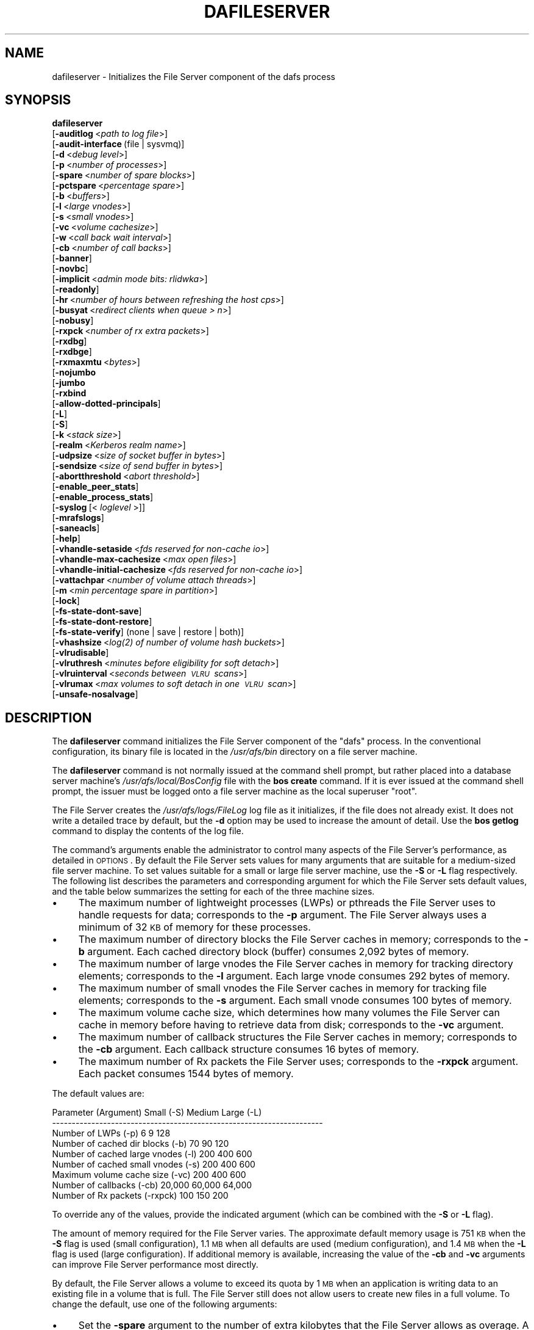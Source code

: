 .\" Automatically generated by Pod::Man 2.23 (Pod::Simple 3.14)
.\"
.\" Standard preamble:
.\" ========================================================================
.de Sp \" Vertical space (when we can't use .PP)
.if t .sp .5v
.if n .sp
..
.de Vb \" Begin verbatim text
.ft CW
.nf
.ne \\$1
..
.de Ve \" End verbatim text
.ft R
.fi
..
.\" Set up some character translations and predefined strings.  \*(-- will
.\" give an unbreakable dash, \*(PI will give pi, \*(L" will give a left
.\" double quote, and \*(R" will give a right double quote.  \*(C+ will
.\" give a nicer C++.  Capital omega is used to do unbreakable dashes and
.\" therefore won't be available.  \*(C` and \*(C' expand to `' in nroff,
.\" nothing in troff, for use with C<>.
.tr \(*W-
.ds C+ C\v'-.1v'\h'-1p'\s-2+\h'-1p'+\s0\v'.1v'\h'-1p'
.ie n \{\
.    ds -- \(*W-
.    ds PI pi
.    if (\n(.H=4u)&(1m=24u) .ds -- \(*W\h'-12u'\(*W\h'-12u'-\" diablo 10 pitch
.    if (\n(.H=4u)&(1m=20u) .ds -- \(*W\h'-12u'\(*W\h'-8u'-\"  diablo 12 pitch
.    ds L" ""
.    ds R" ""
.    ds C` ""
.    ds C' ""
'br\}
.el\{\
.    ds -- \|\(em\|
.    ds PI \(*p
.    ds L" ``
.    ds R" ''
'br\}
.\"
.\" Escape single quotes in literal strings from groff's Unicode transform.
.ie \n(.g .ds Aq \(aq
.el       .ds Aq '
.\"
.\" If the F register is turned on, we'll generate index entries on stderr for
.\" titles (.TH), headers (.SH), subsections (.SS), items (.Ip), and index
.\" entries marked with X<> in POD.  Of course, you'll have to process the
.\" output yourself in some meaningful fashion.
.ie \nF \{\
.    de IX
.    tm Index:\\$1\t\\n%\t"\\$2"
..
.    nr % 0
.    rr F
.\}
.el \{\
.    de IX
..
.\}
.\"
.\" Accent mark definitions (@(#)ms.acc 1.5 88/02/08 SMI; from UCB 4.2).
.\" Fear.  Run.  Save yourself.  No user-serviceable parts.
.    \" fudge factors for nroff and troff
.if n \{\
.    ds #H 0
.    ds #V .8m
.    ds #F .3m
.    ds #[ \f1
.    ds #] \fP
.\}
.if t \{\
.    ds #H ((1u-(\\\\n(.fu%2u))*.13m)
.    ds #V .6m
.    ds #F 0
.    ds #[ \&
.    ds #] \&
.\}
.    \" simple accents for nroff and troff
.if n \{\
.    ds ' \&
.    ds ` \&
.    ds ^ \&
.    ds , \&
.    ds ~ ~
.    ds /
.\}
.if t \{\
.    ds ' \\k:\h'-(\\n(.wu*8/10-\*(#H)'\'\h"|\\n:u"
.    ds ` \\k:\h'-(\\n(.wu*8/10-\*(#H)'\`\h'|\\n:u'
.    ds ^ \\k:\h'-(\\n(.wu*10/11-\*(#H)'^\h'|\\n:u'
.    ds , \\k:\h'-(\\n(.wu*8/10)',\h'|\\n:u'
.    ds ~ \\k:\h'-(\\n(.wu-\*(#H-.1m)'~\h'|\\n:u'
.    ds / \\k:\h'-(\\n(.wu*8/10-\*(#H)'\z\(sl\h'|\\n:u'
.\}
.    \" troff and (daisy-wheel) nroff accents
.ds : \\k:\h'-(\\n(.wu*8/10-\*(#H+.1m+\*(#F)'\v'-\*(#V'\z.\h'.2m+\*(#F'.\h'|\\n:u'\v'\*(#V'
.ds 8 \h'\*(#H'\(*b\h'-\*(#H'
.ds o \\k:\h'-(\\n(.wu+\w'\(de'u-\*(#H)/2u'\v'-.3n'\*(#[\z\(de\v'.3n'\h'|\\n:u'\*(#]
.ds d- \h'\*(#H'\(pd\h'-\w'~'u'\v'-.25m'\f2\(hy\fP\v'.25m'\h'-\*(#H'
.ds D- D\\k:\h'-\w'D'u'\v'-.11m'\z\(hy\v'.11m'\h'|\\n:u'
.ds th \*(#[\v'.3m'\s+1I\s-1\v'-.3m'\h'-(\w'I'u*2/3)'\s-1o\s+1\*(#]
.ds Th \*(#[\s+2I\s-2\h'-\w'I'u*3/5'\v'-.3m'o\v'.3m'\*(#]
.ds ae a\h'-(\w'a'u*4/10)'e
.ds Ae A\h'-(\w'A'u*4/10)'E
.    \" corrections for vroff
.if v .ds ~ \\k:\h'-(\\n(.wu*9/10-\*(#H)'\s-2\u~\d\s+2\h'|\\n:u'
.if v .ds ^ \\k:\h'-(\\n(.wu*10/11-\*(#H)'\v'-.4m'^\v'.4m'\h'|\\n:u'
.    \" for low resolution devices (crt and lpr)
.if \n(.H>23 .if \n(.V>19 \
\{\
.    ds : e
.    ds 8 ss
.    ds o a
.    ds d- d\h'-1'\(ga
.    ds D- D\h'-1'\(hy
.    ds th \o'bp'
.    ds Th \o'LP'
.    ds ae ae
.    ds Ae AE
.\}
.rm #[ #] #H #V #F C
.\" ========================================================================
.\"
.IX Title "DAFILESERVER 8"
.TH DAFILESERVER 8 "2011-09-06" "OpenAFS" "AFS Command Reference"
.\" For nroff, turn off justification.  Always turn off hyphenation; it makes
.\" way too many mistakes in technical documents.
.if n .ad l
.nh
.SH "NAME"
dafileserver \- Initializes the File Server component of the dafs process
.SH "SYNOPSIS"
.IX Header "SYNOPSIS"
\&\fBdafileserver\fR
    [\fB\-auditlog\fR\ <\fIpath\ to\ log\ file\fR>]
    [\fB\-audit\-interface\fR\ (file\ |\ sysvmq)]
    [\fB\-d\fR\ <\fIdebug\ level\fR>]
    [\fB\-p\fR\ <\fInumber\ of\ processes\fR>]
    [\fB\-spare\fR\ <\fInumber\ of\ spare\ blocks\fR>]
    [\fB\-pctspare\fR\ <\fIpercentage\ spare\fR>]
    [\fB\-b\fR\ <\fIbuffers\fR>]
    [\fB\-l\fR\ <\fIlarge\ vnodes\fR>]
    [\fB\-s\fR\ <\fIsmall\ vnodes\fR>]
    [\fB\-vc\fR\ <\fIvolume\ cachesize\fR>]
    [\fB\-w\fR\ <\fIcall\ back\ wait\ interval\fR>]
    [\fB\-cb\fR\ <\fInumber\ of\ call\ backs\fR>]
    [\fB\-banner\fR]
    [\fB\-novbc\fR]
    [\fB\-implicit\fR\ <\fIadmin\ mode\ bits:\ rlidwka\fR>]
    [\fB\-readonly\fR]
    [\fB\-hr\fR\ <\fInumber\ of\ hours\ between\ refreshing\ the\ host\ cps\fR>]
    [\fB\-busyat\fR\ <\fIredirect\ clients\ when\ queue\ >\ n\fR>]
    [\fB\-nobusy\fR]
    [\fB\-rxpck\fR\ <\fInumber\ of\ rx\ extra\ packets\fR>]
    [\fB\-rxdbg\fR]
    [\fB\-rxdbge\fR]
    [\fB\-rxmaxmtu\fR\ <\fIbytes\fR>]
    [\fB\-nojumbo\fR
    [\fB\-jumbo\fR
    [\fB\-rxbind\fR
    [\fB\-allow\-dotted\-principals\fR]
    [\fB\-L\fR]
    [\fB\-S\fR]
    [\fB\-k\fR\ <\fIstack\ size\fR>]
    [\fB\-realm\fR\ <\fIKerberos\ realm\ name\fR>]
    [\fB\-udpsize\fR\ <\fIsize\ of\ socket\ buffer\ in\ bytes\fR>]
    [\fB\-sendsize\fR\ <\fIsize\ of\ send\ buffer\ in\ bytes\fR>]
    [\fB\-abortthreshold\fR\ <\fIabort\ threshold\fR>]
    [\fB\-enable_peer_stats\fR]
    [\fB\-enable_process_stats\fR]
    [\fB\-syslog\fR\ [<\fI\ loglevel\ \fR>]]
    [\fB\-mrafslogs\fR]
    [\fB\-saneacls\fR]
    [\fB\-help\fR]
    [\fB\-vhandle\-setaside\fR\ <\fIfds\ reserved\ for\ non-cache\ io\fR>]
    [\fB\-vhandle\-max\-cachesize\fR\ <\fImax\ open\ files\fR>]
    [\fB\-vhandle\-initial\-cachesize\fR\ <\fIfds\ reserved\ for\ non-cache\ io\fR>]
    [\fB\-vattachpar\fR\ <\fInumber\ of\ volume\ attach\ threads\fR>]
    [\fB\-m\fR\ <\fImin\ percentage\ spare\ in\ partition\fR>]
    [\fB\-lock\fR]
    [\fB\-fs\-state\-dont\-save\fR]
    [\fB\-fs\-state\-dont\-restore\fR]
    [\fB\-fs\-state\-verify\fR]\ (none\ |\ save\ |\ restore\ |\ both)]
    [\fB\-vhashsize\fR\ <\fI\fIlog\fI\|(2)\ of\ number\ of\ volume\ hash\ buckets\fR>]
    [\fB\-vlrudisable\fR]
    [\fB\-vlruthresh\fR\ <\fIminutes\ before\ eligibility\ for\ soft\ detach\fR>]
    [\fB\-vlruinterval\fR\ <\fIseconds\ between\ \s-1VLRU\s0\ scans\fR>]
    [\fB\-vlrumax\fR\ <\fImax\ volumes\ to\ soft\ detach\ in\ one\ \s-1VLRU\s0\ scan\fR>]
    [\fB\-unsafe\-nosalvage\fR]
.SH "DESCRIPTION"
.IX Header "DESCRIPTION"
The \fBdafileserver\fR command initializes the File Server component of the
\&\f(CW\*(C`dafs\*(C'\fR process. In the conventional configuration, its binary file is
located in the \fI/usr/afs/bin\fR directory on a file server machine.
.PP
The \fBdafileserver\fR command is not normally issued at the command shell
prompt, but rather placed into a database server machine's
\&\fI/usr/afs/local/BosConfig\fR file with the \fBbos create\fR command. If it is
ever issued at the command shell prompt, the issuer must be logged onto a
file server machine as the local superuser \f(CW\*(C`root\*(C'\fR.
.PP
The File Server creates the \fI/usr/afs/logs/FileLog\fR log file as it
initializes, if the file does not already exist. It does not write a
detailed trace by default, but the \fB\-d\fR option may be used to
increase the amount of detail. Use the \fBbos getlog\fR command to
display the contents of the log file.
.PP
The command's arguments enable the administrator to control many aspects
of the File Server's performance, as detailed in \s-1OPTIONS\s0.  By default
the File Server sets values for many arguments that are suitable
for a medium-sized file server machine. To set values suitable for a small
or large file server machine, use the \fB\-S\fR or \fB\-L\fR flag
respectively. The following list describes the parameters and
corresponding argument for which the File Server sets default
values, and the table below summarizes the setting for each of the three
machine sizes.
.IP "\(bu" 4
The maximum number of lightweight processes (LWPs) or pthreads 
the File Server uses to handle requests for data; corresponds to the 
\&\fB\-p\fR argument. The File Server always uses a minimum of 32 \s-1KB\s0 of 
memory for these processes.
.IP "\(bu" 4
The maximum number of directory blocks the File Server caches in memory;
corresponds to the \fB\-b\fR argument. Each cached directory block (buffer)
consumes 2,092 bytes of memory.
.IP "\(bu" 4
The maximum number of large vnodes the File Server caches in memory for
tracking directory elements; corresponds to the \fB\-l\fR argument. Each large
vnode consumes 292 bytes of memory.
.IP "\(bu" 4
The maximum number of small vnodes the File Server caches in memory for
tracking file elements; corresponds to the \fB\-s\fR argument.  Each small
vnode consumes 100 bytes of memory.
.IP "\(bu" 4
The maximum volume cache size, which determines how many volumes the File
Server can cache in memory before having to retrieve data from disk;
corresponds to the \fB\-vc\fR argument.
.IP "\(bu" 4
The maximum number of callback structures the File Server caches in
memory; corresponds to the \fB\-cb\fR argument. Each callback structure
consumes 16 bytes of memory.
.IP "\(bu" 4
The maximum number of Rx packets the File Server uses; corresponds to the
\&\fB\-rxpck\fR argument. Each packet consumes 1544 bytes of memory.
.PP
The default values are:
.PP
.Vb 9
\&  Parameter (Argument)               Small (\-S)     Medium   Large (\-L)
\&  \-\-\-\-\-\-\-\-\-\-\-\-\-\-\-\-\-\-\-\-\-\-\-\-\-\-\-\-\-\-\-\-\-\-\-\-\-\-\-\-\-\-\-\-\-\-\-\-\-\-\-\-\-\-\-\-\-\-\-\-\-\-\-\-\-\-\-\-\-
\&  Number of LWPs (\-p)                        6           9          128
\&  Number of cached dir blocks (\-b)          70          90          120
\&  Number of cached large vnodes (\-l)       200         400          600
\&  Number of cached small vnodes (\-s)       200         400          600
\&  Maximum volume cache size (\-vc)          200         400          600
\&  Number of callbacks (\-cb)             20,000      60,000       64,000
\&  Number of Rx packets (\-rxpck)            100         150          200
.Ve
.PP
To override any of the values, provide the indicated argument (which can
be combined with the \fB\-S\fR or \fB\-L\fR flag).
.PP
The amount of memory required for the File Server varies. The approximate
default memory usage is 751 \s-1KB\s0 when the \fB\-S\fR flag is used (small
configuration), 1.1 \s-1MB\s0 when all defaults are used (medium configuration),
and 1.4 \s-1MB\s0 when the \fB\-L\fR flag is used (large configuration). If
additional memory is available, increasing the value of the \fB\-cb\fR and
\&\fB\-vc\fR arguments can improve File Server performance most directly.
.PP
By default, the File Server allows a volume to exceed its quota by 1 \s-1MB\s0
when an application is writing data to an existing file in a volume that
is full. The File Server still does not allow users to create new files in
a full volume. To change the default, use one of the following arguments:
.IP "\(bu" 4
Set the \fB\-spare\fR argument to the number of extra kilobytes that the File
Server allows as overage. A value of \f(CW0\fR allows no overage.
.IP "\(bu" 4
Set the \fB\-pctspare\fR argument to the percentage of the volume's quota the
File Server allows as overage.
.PP
By default, the File Server implicitly grants the \f(CW\*(C`a\*(C'\fR (administer) and
\&\f(CW\*(C`l\*(C'\fR (lookup) permissions to system:administrators on the access control
list (\s-1ACL\s0) of every directory in the volumes stored on its file server
machine. In other words, the group's members can exercise those two
permissions even when an entry for the group does not appear on an \s-1ACL\s0. To
change the set of default permissions, use the \fB\-implicit\fR argument.
.PP
The File Server maintains a \fIhost current protection subgroup\fR (\fIhost
\&\s-1CPS\s0\fR) for each client machine from which it has received a data access
request. Like the \s-1CPS\s0 for a user, a host \s-1CPS\s0 lists all of the Protection
Database groups to which the machine belongs, and the File Server compares
the host \s-1CPS\s0 to a directory's \s-1ACL\s0 to determine in what manner users on the
machine are authorized to access the directory's contents. When the \fBpts
adduser\fR or \fBpts removeuser\fR command is used to change the groups to
which a machine belongs, the File Server must recompute the machine's host
\&\s-1CPS\s0 in order to notice the change. By default, the File Server contacts
the Protection Server every two hours to recompute host CPSs, implying
that it can take that long for changed group memberships to become
effective. To change this frequency, use the \fB\-hr\fR argument.
.PP
The File Server stores volumes in partitions. A partition is a
filesystem or directory on the server machine that is named \f(CW\*(C`/vicepX\*(C'\fR
or \f(CW\*(C`/vicepXX\*(C'\fR where \s-1XX\s0 is \*(L"a\*(R" through \*(L"z\*(R" or \*(L"aa\*(R" though \*(L"iv\*(R". Up to
255 partitions are allowed. The File Server expects that the /vicepXX
directories are each on a dedicated filesystem. The File Server will
only use a /vicepXX if it's a mountpoint for another filesystem,
unless the file \f(CW\*(C`/vicepXX/AlwaysAttach\*(C'\fR exists. The data in the
partition is a special format that can only be access using OpenAFS
commands or an OpenAFS client.
.PP
The File Server generates the following message when a partition is nearly
full:
.PP
.Vb 1
\&   No space left on device
.Ve
.PP
This command does not use the syntax conventions of the \s-1AFS\s0 command
suites. Provide the command name and all option names in full.
.SH "CAUTIONS"
.IX Header "CAUTIONS"
There are two strategies the File Server can use for attaching \s-1AFS\s0 volumes
at startup and handling volume salvages.  The traditional method assumes
all volumes are salvaged before the File Server starts and attaches all
volumes at start before serving files.  The newer demand-attach method
attaches volumes only on demand, salvaging them at that time as needed,
and detaches volumes that are not in use.  A demand-attach File Server can
also save state to disk for faster restarts. The \fBdafileserver\fR implements
the demand-attach method, while \fBfileserver\fR uses the traditional method.
.PP
The choice of traditional or demand-attach File Server changes the
required setup in \fIBosConfig\fR. When changing from a traditional File
Server to demand-attach or vice versa, you will need to stop and remove
the \f(CW\*(C`fs\*(C'\fR or \f(CW\*(C`dafs\*(C'\fR node in \fIBosConfig\fR and create a new node of the
appropriate type. See \fIbos_create\fR\|(8) for more information.
.PP
Do not use the \fB\-k\fR and \fB\-w\fR arguments, which are intended for use
by the OpenAFS developers only. Changing them from their default
values can result in unpredictable File Server behavior.  In any case,
on many operating systems the File Server uses native threads rather
than the \s-1LWP\s0 threads, so using the \fB\-k\fR argument to set the number of
\&\s-1LWP\s0 threads has no effect.
.PP
Do not specify both the \fB\-spare\fR and \fB\-pctspare\fR arguments. Doing so
causes the File Server to exit, leaving an error message in the
\&\fI/usr/afs/logs/FileLog\fR file.
.PP
Options that are available only on some system types, such as the \fB\-m\fR
and \fB\-lock\fR options, appear in the output generated by the \fB\-help\fR
option only on the relevant system type.
.PP
Currently, the maximum size of a volume is 2 terabytes (2^31 bytes)
and the maximum size of a /vicepX partition on a fileserver is 2^64
kilobytes. The maximum partition size in releases 1.4.7 and earlier is
2 terabytes (2^31 bytes). The maximum partition size for 1.5.x
releases 1.5.34 and earlier is 2 terabytes as well.
.PP
The maximum number of directory entries is 64,000 if all of the entries
have names that are 15 octets or less in length. A name that is 15 octets
long requires the use of only one block in the directory. Additional
sequential blocks are required to store entries with names that are longer
than 15 octets. Each additional block provides an additional length of 32
octets for the name of the entry. Note that if file names use an encoding
like \s-1UTF\-8\s0, a single character may be encoded into multiple octets.
.PP
In real world use, the maximum number of objects in an \s-1AFS\s0 directory
is usually between 16,000 and 25,000, depending on the average name
length.
.SH "OPTIONS"
.IX Header "OPTIONS"
.IP "\fB\-auditlog\fR <\fIlog path\fR>" 4
.IX Item "-auditlog <log path>"
Turns on audit logging, and sets the path for the audit log.  The audit
log records information about \s-1RPC\s0 calls, including the name of the \s-1RPC\s0
call, the host that submitted the call, the authenticated entity (user)
that issued the call, the parameters for the call, and if the call
succeeded or failed.
.IP "\fB\-audit\-interface\fR (file | sysvmq)" 4
.IX Item "-audit-interface (file | sysvmq)"
Specifies what audit interface to use. The \f(CW\*(C`file\*(C'\fR interface writes audit
messages to the file passed to \fB\-auditlog\fR. The \f(CW\*(C`sysvmq\*(C'\fR interface
writes audit messages to a \s-1SYSV\s0 message (see \fImsgget\fR\|(2) and
\&\fImsgrcv\fR\|(2)). The message queue the \f(CW\*(C`sysvmq\*(C'\fR interface writes to has the
key \f(CW\*(C`ftok(path, 1)\*(C'\fR, where \f(CW\*(C`path\*(C'\fR is the path specified in the
\&\fB\-auditlog\fR option.
.Sp
Defaults to \f(CW\*(C`file\*(C'\fR.
.IP "\fB\-d\fR <\fIdebug level\fR>" 4
.IX Item "-d <debug level>"
Sets the detail level for the debugging trace written to the
\&\fI/usr/afs/logs/FileLog\fR file. Provide one of the following values, each
of which produces an increasingly detailed trace: \f(CW0\fR, \f(CW1\fR, \f(CW5\fR, \f(CW25\fR,
and \f(CW125\fR. The default value of \f(CW0\fR produces only a few messages.
.IP "\fB\-p\fR <\fInumber of processes\fR>" 4
.IX Item "-p <number of processes>"
Sets the number of threads (or LWPs) to run. Provide a positive integer. 
The File Server creates and uses five threads for special purposes, 
in addition to the number specified (but if this argument specifies 
the maximum possible number, the File Server automatically uses five 
of the threads for its own purposes).
.Sp
The maximum number of threads can differ in each release of OpenAFS.
Consult the \fIOpenAFS Release Notes\fR for the current release.
.IP "\fB\-spare\fR <\fInumber of spare blocks\fR>" 4
.IX Item "-spare <number of spare blocks>"
Specifies the number of additional kilobytes an application can store in a
volume after the quota is exceeded. Provide a positive integer; a value of
\&\f(CW0\fR prevents the volume from ever exceeding its quota. Do not combine
this argument with the \fB\-pctspare\fR argument.
.IP "\fB\-pctspare\fR <\fIpercentage spare\fR>" 4
.IX Item "-pctspare <percentage spare>"
Specifies the amount by which the File Server allows a volume to exceed
its quota, as a percentage of the quota. Provide an integer between \f(CW0\fR
and \f(CW99\fR. A value of \f(CW0\fR prevents the volume from ever exceeding its
quota. Do not combine this argument with the \fB\-spare\fR argument.
.IP "\fB\-b\fR <\fIbuffers\fR>" 4
.IX Item "-b <buffers>"
Sets the number of directory buffers. Provide a positive integer.
.IP "\fB\-l\fR <\fIlarge vnodes\fR>" 4
.IX Item "-l <large vnodes>"
Sets the number of large vnodes available in memory for caching directory
elements. Provide a positive integer.
.IP "\fB\-s\fR <\fIsmall nodes\fR>" 4
.IX Item "-s <small nodes>"
Sets the number of small vnodes available in memory for caching file
elements. Provide a positive integer.
.IP "\fB\-vc\fR <\fIvolume cachesize\fR>" 4
.IX Item "-vc <volume cachesize>"
Sets the number of volumes the File Server can cache in memory.  Provide a
positive integer.
.IP "\fB\-w\fR <\fIcall back wait interval\fR>" 4
.IX Item "-w <call back wait interval>"
Sets the interval at which the daemon spawned by the File Server performs
its maintenance tasks. Do not use this argument; changing the default
value can cause unpredictable behavior.
.IP "\fB\-cb\fR <\fInumber of callbacks\fR>" 4
.IX Item "-cb <number of callbacks>"
Sets the number of callbacks the File Server can track. Provide a positive
integer.
.IP "\fB\-banner\fR" 4
.IX Item "-banner"
Prints the following banner to \fI/dev/console\fR about every 10 minutes.
.Sp
.Vb 1
\&   File Server is running at I<time>.
.Ve
.IP "\fB\-novbc\fR" 4
.IX Item "-novbc"
Prevents the File Server from breaking the callbacks that Cache Managers
hold on a volume that the File Server is reattaching after the volume was
offline (as a result of the \fBvos restore\fR command, for example). Use of
this flag is strongly discouraged.
.IP "\fB\-implicit\fR <\fIadmin mode bits\fR>" 4
.IX Item "-implicit <admin mode bits>"
Defines the set of permissions granted by default to the
system:administrators group on the \s-1ACL\s0 of every directory in a volume
stored on the file server machine. Provide one or more of the standard
permission letters (\f(CW\*(C`rlidwka\*(C'\fR) and auxiliary permission letters
(\f(CW\*(C`ABCDEFGH\*(C'\fR), or one of the shorthand notations for groups of permissions
(\f(CW\*(C`all\*(C'\fR, \f(CW\*(C`none\*(C'\fR, \f(CW\*(C`read\*(C'\fR, and \f(CW\*(C`write\*(C'\fR). To review the meaning of the
permissions, see the \fBfs setacl\fR reference page.
.IP "\fB\-readonly\fR" 4
.IX Item "-readonly"
Don't allow writes to this fileserver.
.IP "\fB\-hr\fR <\fInumber of hours between refreshing the host cps\fR>" 4
.IX Item "-hr <number of hours between refreshing the host cps>"
Specifies how often the File Server refreshes its knowledge of the
machines that belong to protection groups (refreshes the host CPSs for
machines). The File Server must update this information to enable users
from machines recently added to protection groups to access data for which
those machines now have the necessary \s-1ACL\s0 permissions.
.IP "\fB\-busyat\fR <\fIredirect clients when queue > n\fR>" 4
.IX Item "-busyat <redirect clients when queue > n>"
Defines the number of incoming RPCs that can be waiting for a response
from the File Server before the File Server returns the error code
\&\f(CW\*(C`VBUSY\*(C'\fR to the Cache Manager that sent the latest \s-1RPC\s0. In response, the
Cache Manager retransmits the \s-1RPC\s0 after a delay. This argument prevents
the accumulation of so many waiting RPCs that the File Server can never
process them all. Provide a positive integer.  The default value is
\&\f(CW600\fR.
.IP "\fB\-rxpck\fR <\fInumber of rx extra packets\fR>" 4
.IX Item "-rxpck <number of rx extra packets>"
Controls the number of Rx packets the File Server uses to store data for
incoming RPCs that it is currently handling, that are waiting for a
response, and for replies that are not yet complete. Provide a positive
integer.
.IP "\fB\-rxdbg\fR" 4
.IX Item "-rxdbg"
Writes a trace of the File Server's operations on Rx packets to the file
\&\fI/usr/afs/logs/rx_dbg\fR.
.IP "\fB\-rxdbge\fR" 4
.IX Item "-rxdbge"
Writes a trace of the File Server's operations on Rx events (such as
retransmissions) to the file \fI/usr/afs/logs/rx_dbg\fR.
.IP "\fB\-rxmaxmtu\fR <\fIbytes\fR>" 4
.IX Item "-rxmaxmtu <bytes>"
Defines the maximum size of an \s-1MTU\s0.  The value must be between the
minimum and maximum packet data sizes for Rx.
.IP "\fB\-jumbo\fR" 4
.IX Item "-jumbo"
Allows the server to send and receive jumbograms. A jumbogram is
a large-size packet composed of 2 to 4 normal Rx data packets that share
the same header. The fileserver does not use jumbograms by default, as some
routers are not capable of properly breaking the jumbogram into smaller
packets and reassembling them.
.IP "\fB\-nojumbo\fR" 4
.IX Item "-nojumbo"
Deprecated; jumbograms are disabled by default.
.IP "\fB\-rxbind\fR" 4
.IX Item "-rxbind"
Force the fileserver to only bind to one \s-1IP\s0 address.
.IP "\fB\-allow\-dotted\-principals\fR" 4
.IX Item "-allow-dotted-principals"
By default, the \s-1RXKAD\s0 security layer will disallow access by Kerberos
principals with a dot in the first component of their name. This is to avoid
the confusion where principals user/admin and user.admin are both mapped to the
user.admin \s-1PTS\s0 entry. Sites whose Kerberos realms don't have these collisions 
between principal names may disable this check by starting the server
with this option.
.IP "\fB\-L\fR" 4
.IX Item "-L"
Sets values for many arguments in a manner suitable for a large file
server machine. Combine this flag with any option except the \fB\-S\fR flag;
omit both flags to set values suitable for a medium-sized file server
machine.
.IP "\fB\-S\fR" 4
.IX Item "-S"
Sets values for many arguments in a manner suitable for a small file
server machine. Combine this flag with any option except the \fB\-L\fR flag;
omit both flags to set values suitable for a medium-sized file server
machine.
.IP "\fB\-k\fR <\fIstack size\fR>" 4
.IX Item "-k <stack size>"
Sets the \s-1LWP\s0 stack size in units of 1 kilobyte. Do not use this argument,
and in particular do not specify a value less than the default of \f(CW24\fR.
.IP "\fB\-realm\fR <\fIKerberos realm name\fR>" 4
.IX Item "-realm <Kerberos realm name>"
Defines the Kerberos realm name for the File Server to use. If this
argument is not provided, it uses the realm name corresponding to the cell
listed in the local \fI/usr/afs/etc/ThisCell\fR file.
.IP "\fB\-udpsize\fR <\fIsize of socket buffer in bytes\fR>" 4
.IX Item "-udpsize <size of socket buffer in bytes>"
Sets the size of the \s-1UDP\s0 buffer, which is 64 \s-1KB\s0 by default. Provide a
positive integer, preferably larger than the default.
.IP "\fB\-sendsize\fR <\fIsize of send buffer in bytes\fR>" 4
.IX Item "-sendsize <size of send buffer in bytes>"
Sets the size of the send buffer, which is 16384 bytes by default.
.IP "\fB\-abortthreshold\fR <\fIabort threshold\fR>" 4
.IX Item "-abortthreshold <abort threshold>"
Sets the abort threshold, which is triggered when an \s-1AFS\s0 client sends
a number of FetchStatus requests in a row and all of them fail due to
access control or some other error. When the abort threshold is
reached, the file server starts to slow down the responses to the
problem client in order to reduce the load on the file server.
.Sp
The throttling behaviour can cause issues especially for some versions
of the Windows OpenAFS client. When using Windows Explorer to navigate
the \s-1AFS\s0 directory tree, directories with only \*(L"look\*(R" access for the
current user may load more slowly because of the throttling. This is
because the Windows OpenAFS client sends FetchStatus calls one at a
time instead of in bulk like the Unix Open \s-1AFS\s0 client.
.Sp
Setting the threshold to 0 disables the throttling behavior. This
option is available in OpenAFS versions 1.4.1 and later.
.IP "\fB\-enable_peer_stats\fR" 4
.IX Item "-enable_peer_stats"
Activates the collection of Rx statistics and allocates memory for their
storage. For each connection with a specific \s-1UDP\s0 port on another machine,
a separate record is kept for each type of \s-1RPC\s0 (FetchFile, GetStatus, and
so on) sent or received. To display or otherwise access the records, use
the Rx Monitoring \s-1API\s0.
.IP "\fB\-enable_process_stats\fR" 4
.IX Item "-enable_process_stats"
Activates the collection of Rx statistics and allocates memory for their
storage. A separate record is kept for each type of \s-1RPC\s0 (FetchFile,
GetStatus, and so on) sent or received, aggregated over all connections to
other machines. To display or otherwise access the records, use the Rx
Monitoring \s-1API\s0.
.IP "\fB\-syslog [<loglevel\fR]" 4
.IX Item "-syslog [<loglevel]"
Use syslog instead of the normal logging location for the fileserver
process.  If provided, log messages are at <loglevel> instead of the
default \s-1LOG_USER\s0.
.IP "\fB\-mrafslogs\fR" 4
.IX Item "-mrafslogs"
Use MR-AFS (Multi-Resident) style logging.  This option is deprecated.
.IP "\fB\-saneacls\fR" 4
.IX Item "-saneacls"
Offer the \s-1SANEACLS\s0 capability for the fileserver.  This option is
currently unimplemented.
.IP "\fB\-help\fR" 4
.IX Item "-help"
Prints the online help for this command. All other valid options are
ignored.
.IP "\fB\-vhandle\-setaside\fR <\fIfds reserved for non-cache io\fR>" 4
.IX Item "-vhandle-setaside <fds reserved for non-cache io>"
Number of file handles set aside for I/O not in the cache. Defaults to 128.
.IP "\fB\-vhandle\-max\-cachesize\fR <\fImax open files\fR>" 4
.IX Item "-vhandle-max-cachesize <max open files>"
Maximum number of available file handles.
.IP "\fB\-vhandle\-initial\-cachesize\fR <\fIinitial open file cache\fR>" 4
.IX Item "-vhandle-initial-cachesize <initial open file cache>"
Number of file handles set aside for I/O in the cache. Defaults to 128.
.IP "\fB\-vattachpar\fR <\fInumber of volume attach threads\fR>" 4
.IX Item "-vattachpar <number of volume attach threads>"
The number of threads assigned to attach and detach volumes.  The default
is 1.  Warning: many of the I/O parallism features of Demand-Attach
Fileserver are turned off when the number of volume attach threads is only
1.
.Sp
This option is only meaningful for a file server built with pthreads
support.
.IP "\fB\-m\fR <\fImin percentage spare in partition\fR>" 4
.IX Item "-m <min percentage spare in partition>"
Specifies the percentage of each \s-1AFS\s0 server partition that the \s-1AIX\s0 version
of the File Server creates as a reserve. Specify an integer value between
\&\f(CW0\fR and \f(CW30\fR; the default is 8%. A value of \f(CW0\fR means that the
partition can become completely full, which can have serious negative
consequences.  This option is not supported on platforms other than \s-1AIX\s0.
.IP "\fB\-lock\fR" 4
.IX Item "-lock"
Prevents any portion of the fileserver binary from being paged (swapped)
out of memory on a file server machine running the \s-1IRIX\s0 operating system.
This option is not supported on platforms other than \s-1IRIX\s0.
.IP "\fB\-fs\-state\-dont\-save\fR" 4
.IX Item "-fs-state-dont-save"
When present, fileserver state will not be saved during shutdown.  Default
is to save state.
.IP "\fB\-fs\-state\-dont\-restore\fR" 4
.IX Item "-fs-state-dont-restore"
When present, fileserver state will not be restored during startup.
Default is to restore state on startup.
.IP "\fB\-fs\-state\-verify\fR (none | save | restore | both)" 4
.IX Item "-fs-state-verify (none | save | restore | both)"
This argument controls the behavior of the state verification mechanism.
A value of \f(CW\*(C`none\*(C'\fR turns off all verification.  A value of \f(CW\*(C`save\*(C'\fR only
performs the verification steps prior to saving state to disk.  A value
of \f(CW\*(C`restore\*(C'\fR only performs the verification steps after restoring state
from disk.  A value of \f(CW\*(C`both\*(C'\fR performs all verifications steps both
prior to save and following a restore.
.Sp
The default is \f(CW\*(C`both\*(C'\fR.
.IP "\fB\-vhashsize <\f(BIsize\fB\fR" 4
.IX Item "-vhashsize <size"
The \fIlog\fR\|(2) number of of volume hash buckets.  Default is 8 (i.e., by
default, there are 2^8 = 256 volume hash buckets). The minimum that can
be specified is 6 (64 hash buckets). In OpenAFS 1.5.77 and earlier, the
maximum that can be specified is 14 (16384 buckets). After 1.5.77, the
maximum that can be specified is 28 (268435456 buckets).
.IP "\fB\-vlruthresh <\f(BIminutes\fB\fR" 4
.IX Item "-vlruthresh <minutes"
The number of minutes of inactivity before a volume is eligible for soft
detachment.  Default is 120 minutes.
.IP "\fB\-vlruinterval <\f(BIseconds\fB\fR" 4
.IX Item "-vlruinterval <seconds"
The number of seconds between \s-1VLRU\s0 candidate queue scan.  The default is
120 seconds.
.IP "\fB\-vlrumax <\f(BIpositive integer\fB\fR" 4
.IX Item "-vlrumax <positive integer"
The maximum number of volumes which can be soft detached in a single pass
of the scanner.  Default is 8 volumes.
.IP "\fB\-unsafe\-nosalvage\fR" 4
.IX Item "-unsafe-nosalvage"
This option causes the fileserver to bypass the normal safety check when
attaching volumes that checks the inUse field in the volume header. With
this option, volumes that were in use at the time of an unclean shutdown
will not be salvaged immediately the next time they are accessed, and thus
risk (possibly silent and/or irrevocable) corruption. Volumes will still
be salvaged when an internal inconsistency is detected or other cases
where a salvage would normally occur.
.Sp
Due to the increased risk of data corruption, the use of this flag is
strongly discouraged. Only use it if you really know what you are doing.
.SH "EXAMPLES"
.IX Header "EXAMPLES"
The following \fBbos create\fR command creates a dafs process on
the file server machine \f(CW\*(C`fs2.abc.com\*(C'\fR that uses the large configuration
size, and allows volumes to exceed their quota by 10%. Type the command on
a single line:
.PP
.Vb 5
\&   % bos create \-server fs2.abc.com \-instance dafs \-type dafs \e
\&                \-cmd "/usr/afs/bin/fileserver \-pctspare 10 \-L" \e
\&                /usr/afs/bin/volserver \e
\&                /usr/afs/bin/salvageserver \e
\&                /usr/afs/bin/salvager
.Ve
.SH "TROUBLESHOOTING"
.IX Header "TROUBLESHOOTING"
Sending process signals to the File Server Process can change its
behavior in the following ways:
.PP
.Vb 2
\&  Process          Signal       OS     Result
\&  \-\-\-\-\-\-\-\-\-\-\-\-\-\-\-\-\-\-\-\-\-\-\-\-\-\-\-\-\-\-\-\-\-\-\-\-\-\-\-\-\-\-\-\-\-\-\-\-\-\-\-\-\-\-\-\-\-\-\-\-\-\-\-\-\-\-\-\-\-
\&
\&  File Server      XCPU        Unix    Prints a list of client IP
\&                                       Addresses.
\&
\&  File Server      USR2      Windows   Prints a list of client IP
\&                                       Addresses.
\&
\&  File Server      POLL        HPUX    Prints a list of client IP
\&                                       Addresses.
\&
\&  Any server       TSTP        Any     Increases Debug level by a power
\&                                       of 5 \-\- 1,5,25,125, etc.
\&                                       This has the same effect as the
\&                                       \-d XXX command\-line option.
\&
\&  Any Server       HUP         Any     Resets Debug level to 0
\&
\&  File Server      TERM        Any     Run minor instrumentation over
\&                                       the list of descriptors.
\&
\&  Other Servers    TERM        Any     Causes the process to quit.
\&
\&  File Server      QUIT        Any     Causes the File Server to Quit.
\&                                       Bos Server knows this.
.Ve
.PP
The basic metric of whether an \s-1AFS\s0 file server is doing well is the number
of connections waiting for a thread,
which can be found by running the following command:
.PP
.Vb 1
\&   % rxdebug <server> | grep waiting_for | wc \-l
.Ve
.PP
Each line returned by \f(CW\*(C`rxdebug\*(C'\fR that contains the text \*(L"waiting_for\*(R"
represents a connection that's waiting for a file server thread.
.PP
If the blocked connection count is ever above 0, the server is having
problems replying to clients in a timely fashion.  If it gets above 10,
roughly, there will be noticeable slowness by the user.  The total number of
connections is a mostly irrelevant number that goes essentially
monotonically for as long as the server has been running and then goes back
down to zero when it's restarted.
.PP
The most common cause of blocked connections rising on a server is some
process somewhere performing an abnormal number of accesses to that server
and its volumes.  If multiple servers have a blocked connection count, the
most likely explanation is that there is a volume replicated between those
servers that is absorbing an abnormally high access rate.
.PP
To get an access count on all the volumes on a server, run:
.PP
.Vb 1
\&   % vos listvol <server> \-long
.Ve
.PP
and save the output in a file.  The results will look like a bunch of \fBvos
examine\fR output for each volume on the server.  Look for lines like:
.PP
.Vb 1
\&   40065 accesses in the past day (i.e., vnode references)
.Ve
.PP
and look for volumes with an abnormally high number of accesses.  Anything
over 10,000 is fairly high, but some volumes like root.cell and other
volumes close to the root of the cell will have that many hits routinely.
Anything over 100,000 is generally abnormally high.  The count resets about
once a day.
.PP
Another approach that can be used to narrow the possibilities for a
replicated volume, when multiple servers are having trouble, is to find all
replicated volumes for that server.  Run:
.PP
.Vb 1
\&   % vos listvldb \-server <server>
.Ve
.PP
where <server> is one of the servers having problems to refresh the \s-1VLDB\s0
cache, and then run:
.PP
.Vb 1
\&   % vos listvldb \-server <server> \-part <partition>
.Ve
.PP
to get a list of all volumes on that server and partition, including every
other server with replicas.
.PP
Once the volume causing the problem has been identified, the best way to
deal with the problem is to move that volume to another server with a low
load or to stop any runaway programs that are accessing that volume
unnecessarily.  Often the volume will be enough information to tell what's
going on.
.PP
If you still need additional information about who's hitting that server,
sometimes you can guess at that information from the failed callbacks in the
\&\fIFileLog\fR log in \fI/var/log/afs\fR on the server, or from the output of:
.PP
.Vb 1
\&   % /usr/afsws/etc/rxdebug <server> \-rxstats
.Ve
.PP
but the best way is to turn on debugging output from the file server.
(Warning: This generates a lot of output into FileLog on the \s-1AFS\s0 server.)
To do this, log on to the \s-1AFS\s0 server, find the \s-1PID\s0 of the fileserver
process, and do:
.PP
.Vb 1
\&    kill \-TSTP <pid>
.Ve
.PP
where <pid> is the \s-1PID\s0 of the file server process.  This will raise the
debugging level so that you'll start seeing what people are actually doing
on the server.  You can do this up to three more times to get even more
output if needed.  To reset the debugging level back to normal, use (The
following command will \s-1NOT\s0 terminate the file server):
.PP
.Vb 1
\&    kill \-HUP <pid>
.Ve
.PP
The debugging setting on the File Server should be reset back to normal when
debugging is no longer needed.  Otherwise, the \s-1AFS\s0 server may well fill its
disks with debugging output.
.PP
The lines of the debugging output that are most useful for debugging load
problems are:
.PP
.Vb 2
\&    SAFS_FetchStatus,  Fid = 2003828163.77154.82248, Host 171.64.15.76
\&    SRXAFS_FetchData, Fid = 2003828163.77154.82248
.Ve
.PP
(The example above is partly truncated to highlight the interesting
information).  The Fid identifies the volume and inode within the volume;
the volume is the first long number.  So, for example, this was:
.PP
.Vb 8
\&   % vos examine 2003828163
\&   pubsw.matlab61                   2003828163 RW    1040060 K  On\-line
\&       afssvr5.Stanford.EDU /vicepa 
\&       RWrite 2003828163 ROnly 2003828164 Backup 2003828165 
\&       MaxQuota    3000000 K 
\&       Creation    Mon Aug  6 16:40:55 2001
\&       Last Update Tue Jul 30 19:00:25 2002
\&       86181 accesses in the past day (i.e., vnode references)
\&
\&       RWrite: 2003828163    ROnly: 2003828164    Backup: 2003828165
\&       number of sites \-> 3
\&          server afssvr5.Stanford.EDU partition /vicepa RW Site 
\&          server afssvr11.Stanford.EDU partition /vicepd RO Site 
\&          server afssvr5.Stanford.EDU partition /vicepa RO Site
.Ve
.PP
and from the Host information one can tell what system is accessing that
volume.
.PP
Note that the output of \fIvos_examine\fR\|(1) also includes the access count, so
once the problem has been identified, vos examine can be used to see if the
access count is still increasing.  Also remember that you can run vos
examine on the read-only replica (e.g., pubsw.matlab61.readonly) to see the
access counts on the read-only replica on all of the servers that it's
located on.
.SH "PRIVILEGE REQUIRED"
.IX Header "PRIVILEGE REQUIRED"
The issuer must be logged in as the superuser \f(CW\*(C`root\*(C'\fR on a file server
machine to issue the command at a command shell prompt.  It is conventional
instead to create and start the process by issuing the \fBbos create\fR
command.
.SH "SEE ALSO"
.IX Header "SEE ALSO"
\&\fIBosConfig\fR\|(5),
\&\fIFileLog\fR\|(5),
\&\fIbos_create\fR\|(8),
\&\fIbos_getlog\fR\|(8),
\&\fIfs_setacl\fR\|(1),
\&\fImsgget\fR\|(2),
\&\fImsgrcv\fR\|(2),
\&\fIsalvager\fR\|(8),
\&\fIvolserver\fR\|(8),
\&\fIvos_examine\fR\|(1)
.SH "COPYRIGHT"
.IX Header "COPYRIGHT"
\&\s-1IBM\s0 Corporation 2000. <http://www.ibm.com/> All Rights Reserved.
.PP
This documentation is covered by the \s-1IBM\s0 Public License Version 1.0.  It was
converted from \s-1HTML\s0 to \s-1POD\s0 by software written by Chas Williams and Russ
Allbery, based on work by Alf Wachsmann and Elizabeth Cassell.
